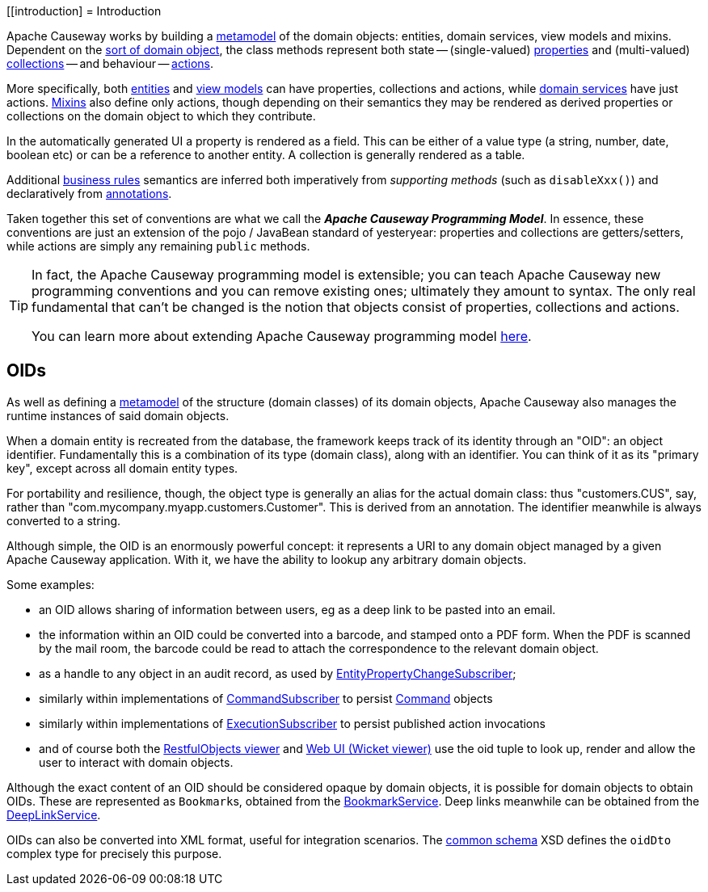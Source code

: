 [[introduction]
= Introduction

:Notice: Licensed to the Apache Software Foundation (ASF) under one or more contributor license agreements. See the NOTICE file distributed with this work for additional information regarding copyright ownership. The ASF licenses this file to you under the Apache License, Version 2.0 (the "License"); you may not use this file except in compliance with the License. You may obtain a copy of the License at. http://www.apache.org/licenses/LICENSE-2.0 . Unless required by applicable law or agreed to in writing, software distributed under the License is distributed on an "AS IS" BASIS, WITHOUT WARRANTIES OR  CONDITIONS OF ANY KIND, either express or implied. See the License for the specific language governing permissions and limitations under the License.
:page-partial:

Apache Causeway works by building a xref:background-context-and-theory.adoc#metamodel[metamodel] of the domain objects: entities, domain services, view models and mixins.
Dependent on the xref:overview.adoc#type-of-domain-objects[sort of domain object], the class methods represent both state -- (single-valued) xref:properties-collections-actions.adoc#properties[properties] and (multi-valued) xref:properties-collections-actions.adoc#collections[collections] -- and behaviour -- xref:properties-collections-actions.adoc#actions[actions].

More specifically, both xref:domain-entities.adoc[entities] and xref:view-models.adoc[view models] can have properties, collections and actions, while xref:domain-services.adoc[domain services] have just actions.
xref:mixins.adoc[Mixins] also define only actions, though depending on their semantics they may be rendered as derived properties or collections on the domain object to which they contribute.

In the automatically generated UI a property is rendered as a field.
This can be either of a value type (a string, number, date, boolean etc) or can be a reference to another entity.
A collection is generally rendered as a table.

Additional xref:business-rules.adoc[business rules] semantics are inferred both imperatively from _supporting methods_ (such as `disableXxx()`) and declaratively from xref:refguide:applib-ant:about.adoc[annotations].

Taken together this set of conventions are what we call the _**Apache Causeway Programming Model**_.
In essence, these conventions are just an extension of the pojo / JavaBean standard of yesteryear: properties and collections are getters/setters, while actions are simply any remaining `public` methods.


[TIP]
====
In fact, the Apache Causeway programming model is extensible; you can teach Apache Causeway new programming conventions and you can remove existing ones; ultimately they amount to syntax.
The only real fundamental that can't be changed is the notion that objects consist of properties, collections and actions.

You can learn more about extending Apache Causeway programming model xref:userguide:btb:programming-model.adoc[here].
====


[[oid]]
== OIDs

As well as defining a xref:userguide:ROOT:background-context-and-theory.adoc#metamodel[metamodel] of the structure (domain classes) of its domain objects, Apache Causeway also manages the runtime instances of said domain objects.

When a domain entity is recreated from the database, the framework keeps track of its identity through an "OID": an object identifier.
Fundamentally this is a combination of its type (domain class), along with an identifier.
You can think of it as its "primary key", except across all domain entity types.

For portability and resilience, though, the object type is generally an alias for the actual domain class: thus "customers.CUS", say, rather than "com.mycompany.myapp.customers.Customer".
This is derived from an annotation.
The identifier meanwhile is always converted to a string.

Although simple, the OID is an enormously powerful concept: it represents a URI to any domain object managed by a given Apache Causeway application.
With it, we have the ability to lookup any arbitrary domain objects.

Some examples:

* an OID allows sharing of information between users, eg as a deep link to be pasted into an email.

* the information within an OID could be converted into a barcode, and stamped onto a PDF form.
When the PDF is scanned by the mail room, the barcode could be read to attach the correspondence to the relevant domain object.

* as a handle to any object in an audit record, as used by xref:refguide:applib:index/services/publishing/spi/EntityPropertyChangeSubscriber.adoc[EntityPropertyChangeSubscriber];

* similarly within implementations of xref:refguide:applib:index/services/publishing/spi/CommandSubscriber.adoc[CommandSubscriber] to persist xref:refguide:applib:index/services/command/Command.adoc[Command] objects

* similarly within implementations of xref:refguide:applib:index/services/publishing/spi/ExecutionSubscriber.adoc[ExecutionSubscriber] to persist published action invocations

* and of course both the xref:vro:ROOT:about.adoc[RestfulObjects viewer] and xref:vw:ROOT:about.adoc[Web UI (Wicket viewer)] use the oid tuple to look up, render and allow the user to interact with domain objects.

Although the exact content of an OID should be considered opaque by domain objects, it is possible for domain objects to obtain OIDs.
These are represented as ``Bookmark``s, obtained from the xref:refguide:applib:index/services/bookmark/BookmarkService.adoc[BookmarkService].
Deep links meanwhile can be obtained from the xref:refguide:applib:index/services/linking/DeepLinkService.adoc[DeepLinkService].

OIDs can also be converted into XML format, useful for integration scenarios.
The xref:refguide:schema:common.adoc[common schema] XSD defines the `oidDto` complex type for precisely this purpose.

